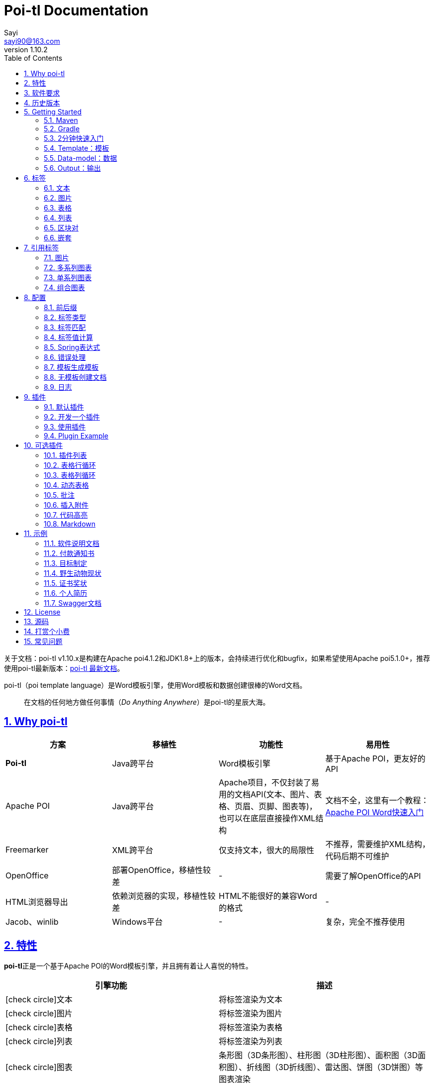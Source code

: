 = Poi-tl Documentation
Sayi <sayi90@163.com>
v1.10.2
:description: word模板引擎
:keywords: poi,word,docx,template,模板,导出,图表,合并
:doctype: book
:encoding: utf-8
:lang: en
:toc: left
// :toclevels: 3
:icons: font
// :source-highlighter: rouge
// :rouge-style: monokai
:source-highlighter: highlightjs
:highlightjs-theme: zenburn
:highlightjs-languages: groovy
:numbered:
// :nofooter:
:sectlinks:
:sectanchors:
:imagesdir: ../
// :stylesheet: asciidoctor.css
// :linkcss:

[example]
--
关于文档：poi-tl v1.10.x是构建在Apache poi4.1.2和JDK1.8+上的版本，会持续进行优化和bugfix，如果希望使用Apache poi5.1.0+，推荐使用poi-tl最新版本：link:http://deepoove.com/poi-tl[poi-tl 最新文档, window=_blank]。
--

poi-tl（poi template language）是Word模板引擎，使用Word模板和数据创建很棒的Word文档。

[quote]
____
在文档的任何地方做任何事情（_Do Anything Anywhere_）是poi-tl的星辰大海。
____

== Why poi-tl
[options="header", stripes=none]
|===
| 方案 | 移植性 |  功能性  | 易用性
| **Poi-tl** | Java跨平台 | Word模板引擎 | 基于Apache POI，更友好的API
| Apache POI | Java跨平台 | Apache项目，不仅封装了易用的文档API(文本、图片、表格、页眉、页脚、图表等)，也可以在底层直接操作XML结构 | 文档不全，这里有一个教程：link:http://deepoove.com/poi-tl/apache-poi-guide.html[Apache POI Word快速入门 , window=_blank]
| Freemarker | XML跨平台 | 仅支持文本，很大的局限性 | 不推荐，需要维护XML结构，代码后期不可维护
| OpenOffice | 部署OpenOffice，移植性较差 | - | 需要了解OpenOffice的API
| HTML浏览器导出 | 依赖浏览器的实现，移植性较差 | HTML不能很好的兼容Word的格式 | -
| Jacob、winlib | Windows平台 | - | 复杂，完全不推荐使用
|===

== 特性
**poi-tl**正是一个基于Apache POI的Word模板引擎，并且拥有着让人喜悦的特性。

[cols=",", options="header"]
|===
|引擎功能 |描述
|icon:check-circle[role="green"]文本 |将标签渲染为文本
|icon:check-circle[role="green"]图片 |将标签渲染为图片
|icon:check-circle[role="green"]表格 |将标签渲染为表格
|icon:check-circle[role="green"]列表 |将标签渲染为列表
|icon:check-circle[role="green"]图表 |条形图（3D条形图）、柱形图（3D柱形图）、面积图（3D面积图）、折线图（3D折线图）、雷达图、饼图（3D饼图）等图表渲染
|icon:check-circle[role="green"]If Condition判断 |隐藏或者显示某些文档内容（包括文本、段落、图片、表格、列表、图表等）
|icon:check-circle[role="green"]Foreach Loop循环 |循环某些文档内容（包括文本、段落、图片、表格、列表、图表等）
|icon:check-circle[role="green"]Loop表格行 |循环复制渲染表格的某一行
|icon:check-circle[role="green"]Loop表格列 |循环复制渲染表格的某一列
|icon:check-circle[role="green"]Loop有序列表 |支持有序列表的循环，同时支持多级列表
|icon:check-circle[role="green"]代码高亮 |word中代码块高亮展示，支持26种语言和上百种着色样式
|icon:check-circle[role="green"]Markdown |将Markdown渲染为word文档
|icon:check-circle[role="green"]Word批注 |完整的批注功能，创建批注、修改批注等
|icon:check-circle[role="green"]Word附件 |Word中插入附件
|icon:check-circle[role="green"]图片替换 |将原有图片替换成另一张图片
|icon:check-circle[role="green"]书签、锚点、超链接 |支持设置书签，文档内锚点和超链接功能
|icon:check-circle[role="green"]Expression Language |完全支持SpringEL表达式，可以扩展更多的表达式：OGNL, MVEL...
|icon:check-circle[role="green"]标签定制 |支持自定义标签前后缀
|icon:check-circle[role="green"]文本框 |文本框内标签支持
|icon:check-circle[role="green"]样式 |模板即样式，同时代码也可以设置样式
|icon:check-circle[role="green"]模板嵌套 |模板包含子模板，子模板再包含子模板
|icon:check-circle[role="green"]合并 |Word合并Merge，也可以在指定位置进行合并
|icon:check-circle[role="green"]用户自定义函数(插件) |在文档任何位置执行函数
|===

poi-tl是一个免费开源的Java类库，你可以非常方便的加入到你的项目中。

== 软件要求
* Apache POI 4.1.2
* JDK 1.8+

== 历史版本
点击下方链接查阅poi-tl历史版本文档，其中v1.5.x是构建在Apache poi3.16+和JDK1.6+上的版本，适用于无法升级poi的古老项目。

* link:http://deepoove.com/poi-tl/1.9.x/[1.9.x Documentation , window=_blank]
* link:http://deepoove.com/poi-tl/1.8.x/[1.8.x Documentation , window=_blank]
* link:http://deepoove.com/poi-tl/1.7.x/[1.7.x Documentation , window=_blank]
* link:http://deepoove.com/poi-tl/1.6.x/[1.6.x Documentation , window=_blank]
* link:http://deepoove.com/poi-tl/1.5.x/[1.5.x Documentation, window=_blank]

== Getting Started
=== Maven
[source, xml]
----
<dependency>
  <groupId>com.deepoove</groupId>
  <artifactId>poi-tl</artifactId>
  <version>1.10.2</version>
</dependency>
----

=== Gradle 
[source, groovy]
implementation 'com.deepoove:poi-tl:1.10.2'

=== 2分钟快速入门
新建Word文档template.docx，包含标签 `{{title}}` 
[example]
--
.template.docx 
{{title}}
--

[example]
--
.代码示例
[source, java]
----
XWPFTemplate template = XWPFTemplate.compile("template.docx").render(
  new HashMap<String, Object>(){{
    put("title", "Hi, poi-tl Word模板引擎");
}}); <1> <2>
template.writeAndClose(new FileOutputStream("output.docx")); <3>
----
<1> `compile` 编译模板
<2> `render` 渲染数据
<3> `write` 输出到流

*TDO模式：Template + data-model = output*
--

[example]
--
.output.docx
Hi, poi-tl Word模板引擎
--

=== Template：模板

模板是Docx格式的Word文档，你可以使用Microsoft office、WPS Office、Pages等任何你喜欢的软件制作模板，也可以使用Apache POI代码来生成模板。

所有的标签都是以``{{``开头，以``}}``结尾，标签可以出现在任何位置，包括页眉，页脚，表格内部，文本框等，表格布局可以设计出很多优秀专业的文档，推荐使用表格布局。

poi-tl模板遵循**“所见即所得”**的设计，模板和标签的样式会被完全保留。


=== Data-model：数据

数据类似于哈希或者字典，可以是Map结构（key是标签名称）：
[source, java]
----
Map<String, Object> data = new HashMap<>();
data.put("name", "Sayi");
data.put("start_time", "2019-08-04");
----

可以是对象（属性名是标签名称）：
[source, java]
----
public class Data {
  private String name;
  private String startTime;
  private Author author;
}
----

TIP: 数据可以是树结构，每级之间用点来分隔开，比如``{{author.name}}``标签对应的数据是author对象的name属性值。

FreeMarker、Velocity文本模板中可以通过三个标签设置图片路径、宽和高：
[source, html]
<img src="{{path}}" width="{{width}}" height="{{height}}">

但是Word模板不是由简单的文本表示，所以在渲染图片、表格等元素时提供了数据模型，它们都实现了接口RenderData，比如图片数据模型PictureRenderData包含图片路径、宽、高三个属性。

=== Output：输出
以流的方式进行输出：

[source, java]
----
template.write(OutputStream stream);
----

可以写到任意输出流中，比如文件流：

[source, java]
----
template.write(new FileOutputStream("output.docx"));
----

比如网络流：
[source, java]
----
response.setContentType("application/octet-stream");
response.setHeader("Content-disposition","attachment;filename=\""+"out_template.docx"+"\"");  

// HttpServletResponse response
OutputStream out = response.getOutputStream();
BufferedOutputStream bos = new BufferedOutputStream(out);
template.write(bos);
bos.flush();
out.flush();
PoitlIOUtils.closeQuietlyMulti(template, bos, out);
----
**最后不要忘记关闭这些流。**

== 标签
poi-tl是一种无逻辑「logic-less」的模板引擎，没有复杂的控制结构和变量赋值，只有标签。标签由前后两个大括号组成，{{title}}是标签，{{?title}}也是标签，title是这个标签的名称，问号标识了标签类型，接下来我们来看看有哪些默认标签类型（用户可以创建新的标签类型，这属于更高级的话题）。

=== 文本
[example]
--
{{var}}
--

数据模型：

- `String` ：文本
- `TextRenderData` ：有样式的文本
- `HyperlinkTextRenderData` ：超链接和锚点文本
- `Object` ：调用 toString() 方法转化为文本

[sidebar]
.代码示例
--
[source, java]
----
put("name", "Sayi");
put("author", new TextRenderData("000000", "Sayi"));
put("link", new HyperlinkTextRenderData("website", "http://deepoove.com"));
put("anchor", new HyperlinkTextRenderData("anchortxt", "anchor:appendix1"));
----
--

除了new操作符，还提供了更加优雅的工厂 `Texts` 和链式调用的方式轻松构建文本模型。
[sidebar]
.链式代码示例
--
[source, java]
----
put("name", "Sayi");
put("author", Texts.of("Sayi").color("000000").create());
put("link", Texts.of("website").link("http://deepoove.com").create());
put("anchor", Texts.of("anchortxt").anchor("appendix1").create());
----
--

所见即所得，标签的样式会应用到替换后的文本上，也可以通过代码设定文本的样式。

[sidebar]
.TextRenderData的结构体
--
[source, json]
----
{
  "text": "Sayi",
  "style": {
    "strike": false, <1>
    "bold": true, <2>
    "italic": false, <3>
    "color": "00FF00", <4>
    "underLine": false, <5>
    "fontFamily": "微软雅黑", <6>
    "fontSize": 12, <7>
    "highlightColor": "green", <8>
    "vertAlign": "superscript", <9>
    "characterSpacing" : 20 <10>
  }
}
----
<1> 删除线
<2> 粗体
<3> 斜体
<4> 颜色
<5> 下划线
<6> 字体
<7> 字号
<8> 背景高亮色
<9> 上标或者下标
<10> 间距
--
TIP: 文本换行使用 `\n` 字符。

=== 图片
[example]
图片标签以@开始：{{@var}}

数据模型：

- `String` ：图片url或者本地路径，默认使用图片自身尺寸
- `PictureRenderData`

推荐使用工厂 `Pictures` 构建图片模型。
[sidebar]
.代码示例
--
[source, java]
----
// 指定图片路径
put("image", "logo.png");

// 设置图片宽高
put("image1", Pictures.ofLocal("logo.png").size(120, 120).create());

// 图片流
put("streamImg", Pictures.ofStream(new FileInputStream("logo.jpeg"), PictureType.JPEG)
  .size(100, 120).create());

// 网络图片(注意网络耗时对系统可能的性能影响) 
put("urlImg", Pictures.ofUrl("http://deepoove.com/images/icecream.png")
  .size(100, 100).create());

// svg图片
put("svg", "https://img.shields.io/badge/jdk-1.6%2B-orange.svg");

// java图片
put("buffered", Pictures.ofBufferedImage(bufferImage, PictureType.PNG)
  .size(100, 100).create());
----
--
图片支持BufferedImage，这意味着我们可以利用Java生成图表插入到word文档中。

[sidebar]
.PictureRenderData的结构体
--
[source, json]
----
{
  "pictureType" : "PNG", <1>
  "pictureSupplier": () -> byte[], <2>
  "pictureStyle": {
    "width": 100, <3>
    "height": 100 <4>
  },
  "altMeta": "图片不存在" <5>
}
----
<1> 图片类型
<2> 运行时获取图片byte[]字节数组的函数
<3> 宽度，单位是像素
<4> 高度，单位是像素
<5> 当无法获取图片时展示的文字
--

=== 表格
[example]
表格标签以#开始：{{#var}}

数据模型：

- `TableRenderData`

推荐使用工厂 `Tables` 、 `Rows` 和 `Cells` 构建表格模型。

[example]
.基础表格示例
--
[source, java]
----
// 一个2行2列的表格
put("table0", Tables.of(new String[][] { 
                new String[] { "00", "01" },
                new String[] { "10", "11" }
            }).border(BorderStyle.DEFAULT).create());
----
image::./table_simple.png[width=500]
--

[example]
.表格样式示例
--
[source, java]
----
// 第0行居中且背景为蓝色的表格
RowRenderData row0 = Rows.of("姓名", "学历").textColor("FFFFFF")
      .bgColor("4472C4").center().create();
RowRenderData row1 = Rows.create("李四", "博士");
put("table1", Tables.create(row0, row1));
----
image::./table_header.png[width=500]
--

[example]
.表格合并示例
--
[source, java]
----
// 合并第1行所有单元格的表格
RowRenderData row0 = Rows.of("列0", "列1", "列2").center().bgColor("4472C4").create();
RowRenderData row1 = Rows.create("没有数据", null, null);
MergeCellRule rule = MergeCellRule.builder().map(Grid.of(1, 0), Grid.of(1, 2)).build();
put("table3", Tables.of(row0, row1).mergeRule(rule).create());
----
image::./table_merge.png[width=500]
--

TableRenderData表格模型在单元格内可以展示文本和图片，同时也可以指定表格样式、行样式和单元格样式，而且在N行N列渲染完成后可以应用单元格合并规则 **MergeCellRule** ，从而实现更复杂的表格。

[sidebar]
.TableRenderData的结构体
--
[source, json]
----
{
  "rows": [ <1>
    {
      "cells": [ <2>
        {
          "paragraphs": [ <3>
            {
              "contents": [
                {
                  [TextRenderData] <4>
                },
                {
                  [PictureRenderData] <5>
                }
              ],
              "paragraphStyle": null <6>
            }
          ],
          "cellStyle": { <7>
            "backgroundColor": "00000",
            "vertAlign": "CENTER"
          }
        }
      ],
      "rowStyle": { <8>
        "height": 2.0f
      }
    }
  ],
  "tableStyle": { <9>
    "width": 14.63f, <10>
    "colWidths": null
  },
  "mergeRule": { <11>
    "mapping": {
      "0-0": "1-2"
    }
  }
}
----
<1> 行数据
<2> 单元格数据
<3> 单元格内段落
<4> 单元格内文本
<5> 单元格内图片
<6> 单元格内段落文本的样式：对齐
<7> 单元格样式：垂直对齐方式，背景色
<8> 行样式：行高(单位cm)
<9> 表格样式：表格对齐、边框样式
<10> 表格宽度(单位cm)，表格的最大宽度 = 页面宽度 - 页边距宽度 * 2，页面宽度为A4(20.99 * 29.6，页边距为3.18 * 2.54)的文档最大表格宽度14.63cm。
<11> 单元格合并规则，比如第0行第0列至第1行第2列单元格合并
--

[TIP]
====
产品需求中表格的布局和样式可能很复杂，可以尝试一些已有表格插件来解决，参见link:#plugin-list[可选插件列表]。

我们也可以编写插件，完全由自己生成整个表格，前提是需要熟悉Apache POI XWPFTable相关API，但是自由度最高：参见 link:#cus-policy-section[开发一个插件]。
====

=== 列表
[example]
列表标签以*开始：{{*var}}

数据模型：

- `List<String>`
- `NumberingRenderData`

推荐使用工厂 `Numberings` 构建编号模型。
[sidebar]
.代码示例
--
[source, java]
----
put("list", Numberings.create("Plug-in grammar",
                    "Supports word text, pictures, table...",
                    "Not just templates"));
----
--
编号样式支持罗马字符、有序无序等，可以通过 `Numberings.of(NumberingFormat)` 来指定。
[source, java]
DECIMAL //1. 2. 3.
DECIMAL_PARENTHESES //1) 2) 3)
BULLET //● ● ●
LOWER_LETTER //a. b. c.
LOWER_ROMAN //i ⅱ ⅲ
UPPER_LETTER //A. B. C.

[TIP]
====
NumberingRenderData可以创建多级列表，但是推荐使用区块对：区块对的循环功能可以很好的循环列表，并且保持有序列表编号有序。
====

=== 区块对
[example]
区块对由前后两个标签组成，开始标签以?标识，结束标签以/标识：{{?sections}}{{/sections}}

区块对开始和结束标签中间可以**包含多个图片、表格、段落、列表、图表**等，开始和结束标签可以跨多个段落，也可以在同一个段落，但是如果在表格中使用区块对，开始和结束标签必须在同一个单元格内，因为跨多个单元格的渲染行为是未知的。

区块对在处理一系列文档元素的时候非常有用，位于区块对中的文档元素可以被渲染零次，一次或N次，这取决于区块对的取值。

False或空集合:: 隐藏区块中的所有文档元素
非False且不是集合:: 显示区块中的文档元素，渲染一次
非空集合:: 根据集合的大小，循环渲染区块中的文档元素

NOTE: 集合是根据值的类型是否实现了 `Iterable` 接口来判断。

==== False或空集合
如果区块对的值是 null 、false 或者空的集合，位于区块中的所有文档元素将不会显示，这就等同于if语句的条件为 false。

[example]
--
.data-model
[source, json]
----
{
  "announce": false
}
----
--

[example]
--
.template.docx
Made it,Ma!{{?announce}}Top of the world!{{/announce}}

Made it,Ma!

{{?announce}}

Top of the world!🎋

{{/announce}}
--

[example]
--
.output.docx
Made it,Ma!

Made it,Ma!
--

#### 非False且不是集合
如果区块对的值不为 null 、 false ，且不是集合，位于区块中的所有文档元素会被渲染一次，这就等同于if语句的条件为 true。


[example]
--
.data-model
[source, json]
----
{
  "person": { "name": "Sayi" }
}
----
--

[example]
--
.template.docx
{{?person}}  

Hi {{name}}!

{{/person}}
--

[example]
--
.output.docx
Hi Sayi!
--

IMPORTANT: 区块对中标签的作用域会被限定在当前区块对内，当且仅当区块对的值是``boolean``类型且为``true``时，这些标签作用域才不会改变。

#### 非空集合
如果区块对的值是一个非空集合，区块中的文档元素会被迭代渲染一次或者N次，这取决于集合的大小，类似于foreach语法。

[example]
--
.data-model
[source, json]
----
{
  "songs": [
    { "name": "Memories" },
    { "name": "Sugar" },
    { "name": "Last Dance" }
  ]
}
----
--

[example]
--
.template.docx
{{?songs}}

{{name}}

{{/songs}}
--

[example]
--
.output.docx
Memories

Sugar

Last Dance
--

[sidebar]
.循环内置变量
--
在循环中提供了一些内置变量，这些内置变量只能用于区块对中。
[options="header", stripes=even]
|===
| 变量 | 类型 |  说明  
| _index | int | 返回当前迭代从0开始的索引 
| _is_first | boolean | 辨别循环项是否是当前迭代的第一项。 
| _is_last | boolean | 辨别循环项是否是当前迭代的最后一项。 
| _has_next | boolean | 辨别循环项是否是有下一项。 
| _is_even_item | boolean | 辨别循环项是否是当前迭代间隔1的奇数项。 
| _is_odd_item | boolean | 辨别循环项是否是当前迭代间隔1的偶数项。 
| #this | object | 引用当前对象，由于#和已有表格标签标识冲突，所以在文本标签中需要使用=号标识来输出文本。 
|===

示例数据:
```json
{
  "produces": [
    "application/json",
    "application/xml"
  ]
}
```

template.docx:

```
{{?produces}}
{{_index + 1}}. {{=#this}}
{{/produces}}
```

output.docx:

```html
1. application/json
2. application/xml
```
--

=== 嵌套
[example]
嵌套又称为导入、包含或者合并，以+标识：{{+var}}

数据模型：

- `DocxRenderData`

推荐使用工厂 `Includes` 构建嵌套模型。
[sidebar]
.代码示例
--
[source, java]
----
class AddrModel {
  private String addr;
  public AddrModel(String addr) {
    this.addr = addr;
  }
  // Getter/Setter
}

List<AddrModel> subData = new ArrayList<>();
subData.add(new AddrModel("Hangzhou,China"));
subData.add(new AddrModel("Shanghai,China"));
put("nested", Includes.ofLocal("sub.docx").setRenderModel(subData).create()); <1> <2>
----
<1> 主模板包含嵌套标签{{+nested}}
<2> sub.docx是一个包含了{{addr}}的子模板，使用subData集合渲染后合并到主模板
--

== 引用标签
引用标签是一种特殊位置的特殊标签，提供了直接引用文档中的元素句柄的能力，**这个重要的特性在我们只想改变文档中某个元素极小一部分样式和属性的时候特别有用，因为其余样式和属性都可以在模板中预置好，真正的所见即所得**。

[#ref-policy-section]
=== 图片

[example]
引用图片标签是一个文本：{{var}}，标签位置在：设置图片格式--可选文字--标题或者说明（新版本Microsoft Office标签位置在：编辑替换文字-替换文字）。

image::./ref2.png[align='center']

引用图片标签只会替换图片而不会改变图片尺寸和布局，数据模型和图片标签一致：`PictureRenderData` 。
[example]
--
.代码示例
[source, java]
----
put("img", Pictures.ofLocal("sayi.png").create());
----
--

=== 多系列图表
多系列图表指的是条形图（3D条形图）、柱形图（3D柱形图）、面积图（3D面积图）、折线图（3D折线图）、雷达图等。

[example]
多系列图表的标签是一个文本：{{var}}，标签位置在：图表区格式--可选文字--标题（新版本Microsoft Office标签位置在：编辑替换文字-替换文字）。

image::./chartref.png[align='center']

数据模型：

- `ChartMultiSeriesRenderData`

推荐使用工厂 `Charts` 构建图表模型。

[sidebar]
.代码示例
--
[source, java]
----
ChartMultiSeriesRenderData chart = Charts
                .ofMultiSeries("ChartTitle", new String[] { "中文", "English" })
                .addSeries("countries", new Double[] { 15.0, 6.0 })
                .addSeries("speakers", new Double[] { 223.0, 119.0 })
                .create();

put("barChart", chart);
----
--

新的图表系列数据会完全替换原有图表数据，而原有图表的样式都会被保留。

[sidebar]
.ChartMultiSeriesRenderData的结构体
--
[source, json]
----
{
  "chartTitle": "ChartTitle", <1>
  "categories": [ <2>
    "中文", "English"
  ],
  "seriesDatas": [ <3>
    {
      "name": "countries", <4>
      "values": [ <5>
        15, 6
      ]
    },
    {
      "name": "speakers",
      "values": [
        223, 119
      ]
    }
  ]
}
----
<1> 图表标题
<2> 种类
<3> 所有系列
<4> 当前系列名称
<5> 当前系列对应每个种类的值
--

=== 单系列图表
单系列图表指的是饼图（3D饼图）、圆环图等。

[example]
单系列图表的标签是一个文本：{{var}}，标签位置在：图表区格式--可选文字--标题（新版本Microsoft Office标签位置在：编辑替换文字-替换文字）。

image::./piechartref.png[align='center']

数据模型：

- `ChartSingleSeriesRenderData`

推荐使用工厂 `Charts` 构建图表模型。
[sidebar]
.代码示例
--
[source, java]
----
ChartSingleSeriesRenderData pie = Charts
                .ofSingleSeries("ChartTitle", new String[] { "美国", "中国" })
                .series("countries", new Integer[] { 9826675, 9596961 })
                .create();

put("pieChart", pie);
----
--

[sidebar]
.ChartSingleSeriesRenderData的结构体
--
[source, json]
----
{
  "chartTitle": "ChartTitle", <1>
  "categories": [ <2>
    "美国",
    "中国"
  ],
  "seriesData": { <3>
    "name": "countries", <4>
    "values": [ <5>
      9826675,
      9596961
    ]
  }
}
----
<1> 图表标题
<2> 种类
<3> 单系列
<4> 单系列名称
<5> 单系列对应每个种类的值
--

=== 组合图表
组合图表指的是由多系列图表（柱形图、折线图、面积图）组合而成的图表。

[example]
组合图表的标签是一个文本：{{var}}，标签位置在：图表区格式--可选文字--标题（新版本Microsoft Office标签位置在：编辑替换文字-替换文字）。

image::./chart_combo.jpeg[align='center']

同多系列图表 `ChartMultiSeriesRenderData` 数据模型。

[sidebar]
.代码示例
--
[source, java]
----
ChartSingleSeriesRenderData comb = Charts
                .ofComboSeries("MyChart", new String[] { "中文", "English" })
                .addBarSeries("countries", new Double[] { 15.0, 6.0 })
                .addBarSeries("speakers", new Double[] { 223.0, 119.0 })
                .addBarSeries("NewBar", new Double[] { 223.0, 119.0 })
                .addLineSeries("youngs", new Double[] { 323.0, 89.0 })
                .addLineSeries("NewLine", new Double[] { 123.0, 59.0 }).create();

put("combChart", comb);
----
--

[sidebar]
.ChartMultiSeriesRenderData的结构体
--
[source, json]
----
{
  "chartTitle": "MyChart", <1>
  "categories": [ <2>
    "中文", "English"
  ],
  "seriesDatas": [ <3>
    {
      "name": "countries", <4>
      "comboType": "BAR", <5>
      "values": [ <6>
        15, 6
      ]
    },
    {
      "name": "speakers",
      "comboType": "LINE",
      "values": [
        223, 119
      ]
    }
  ]
}
----
<1> 图表标题
<2> 种类
<3> 所有系列
<4> 当前系列名称
<5> 当前系列的图表类型comboType：柱形图BAR、折线图LINE、面积图AREA
<6> 当前系列对应每个种类的值
--

== 配置
poi-tl提供了类 `Configure` 来配置常用的设置，使用方式如下：
[source, java]
ConfigureBuilder builder = Configure.builder();
XWPFTemplate.compile("template.docx", builder.buid());

=== 前后缀
我一直使用 `{{}}` 的方式来致敬Google CTemplate，如果你更偏爱freemarker `${}` 的方式：
[source, java]
----
builder.buildGramer("${", "}");
----

=== 标签类型
默认的图片标签是以@开始，如果你希望使用%开始作为图片标签：
[source, java]
builder.addPlugin('%', new PictureRenderPolicy());

如果你不是很喜欢默认的标签标识类型，你也可以自由更改：
[source, java]
builder.addPlugin('@', new TableRenderPolicy());
builder.addPlugin('#', new PictureRenderPolicy());

这样{{@var}}就变成了表格标签，{{#var}}变成了图片标签，虽然不建议改变默认标签标识，但是从中可以看到poi-tl插件的灵活度，在插件章节中我们将会看到如何自定义自己的标签。


=== 标签匹配
标签默认支持**中文、字母、数字、下划线**的组合，我们可以通过正则表达式来配置标签的规则，比如不允许中文：
[source, java]
builder.buildGrammerRegex("[\\w]+(\\.[\\w]+)*");

比如允许除了标签前后缀外的任意字符：
[source, java]
builder.buildGrammerRegex(RegexUtils.createGeneral("{{", "}}"));

=== 标签值计算
标签值计算是指如何在数据模型中索引标签Key的值，可以完全自定义获取标签值的方式。
[source, java]
----
builder.setRenderDataComputeFactory(new RenderDataComputeFactory());
----

TIP: RenderDataComputeFactory是一个抽象工厂，你可以定义自己的工厂提供标签表达式计算接口 `RenderDataCompute` 的实现。

我们可以通过此方式支持任何的表达式引擎，Spring表达式正是通过 `SpELRenderDataCompute` 实现。

=== Spring表达式
Spring Expression Language 是一个强大的表达式语言，支持在运行时查询和操作对象图，可作为独立组件使用，需要引入相应的依赖：
[source, xml]
----
<dependency>
  <groupId>org.springframework</groupId>
  <artifactId>spring-expression</artifactId>
  <version>4.3.6.RELEASE</version>
</dependency>
----

为了在模板标签中使用SpringEL表达式，需要将标签配置为SpringEL模式：
[source, java]
----
builder.useSpringEL();
----

==== 基本使用
关于SpringEL的写法可以参见link:https://docs.spring.io/spring/docs/4.3.26.RELEASE/spring-framework-reference/htmlsingle/#expressions[官方文档]，下面给出一些典型的示例。
[example]
--
[source]
----
{{name}}
{{name.toUpperCase()}} <1>
{{name == 'poi-tl'}} <2>
{{empty?:'这个字段为空'}}
{{sex ? '男' : '女'}} <3>
{{new java.text.SimpleDateFormat('yyyy-MM-dd HH:mm:ss').format(time)}} <4>
{{price/10000 + '万元'}} <5>
{{dogs[0].name}} <6>
{{localDate.format(T(java.time.format.DateTimeFormatter).ofPattern('yyyy年MM月dd日'))}} <7>
----
<1> 类方法调用，转大写
<2> 判断条件
<3> 三目运算符
<4> 类方法调用，时间格式化
<5> 运算符
<6> 数组列表使用下标访问
<7> 使用静态类方法
--

==== SpringEL作为区块对的条件
Spring表达式与区块对结合可以实现更强大的功能。

[example]
--
.data-model
[source, json]
----
{
  "desc": "",
  "summary": "Find A Pet",
  "produces": [
    "application/xml"
  ]
}
----
--

[example]
--
.template.docx
{{?desc == null or desc == ''}}{{summary}}{{/}}

{{?produces == null or produces.size() == 0}}无{{/}}
--

[example]
--
.output.docx
Find A Pet
--


TIP: 使用SpringEL时区块对的结束标签可以是：{{/}}。

=== 错误处理
poi-tl支持在发生错误的时候定制引擎的行为。

==== 标签无法被计算
标签无法被计算的场景有几种，比如模板中引用了一个不存在的变量，或者级联的前置结果不是一个哈希，如 `{{author.name}}` 中author的值为null，此时就无法计算name的值。

poi-tl可以在发生这种错误时对计算结果进行配置，默认会认为标签值为``null``。当我们需要严格校验模板是否有人为失误时，可以抛出异常：
[source, java]
----
builder.useDefaultEL(true);
----
注意的是，如果使用SpringEL表达式，可以通过参数来配置是否抛出异常：
[source, java]
----
builder.useSpringEL(true);
----

==== 标签数据类型不合法
我们知道渲染图片、表格等标签时对数据模型是有要求的，如果数据不合法（为空或者是一个错误的数据类型），可以配置模板标签的渲染行为。

poi-tl默认的行为会清空标签，如果希望对标签不作任何处理：
[source, java]
----
builder.setValidErrorHandler(new DiscardHandler());
----

如果希望执行严格的校验，直接抛出异常：
[source, java]
----
builder.setValidErrorHandler(new AbortHandler());
----


=== 模板生成模板
模板引擎不仅仅可以生成文档，也可以生成新的模板，比如我们把原先的一个文本标签分成一个文本标签和一个表格标签：

[source, java]
----
Configure config = Configure.builder().bind("title", new DocumentRenderPolicy()).build();

Map<String, Object> data = new HashMap<>();

DocumentRenderData document = Documents.of()
        .addParagraph(Paragraphs.of("{{title}}").create())
        .addParagraph(Paragraphs.of("{{#table}}").create())
        .create();
data.put("title", document);
----

=== 无模板创建文档
使用 `XWPFTemplate.create` 在无需模板的情况下创建文档，可以充分利用poi-tl友好的API来生成文档元素。

[source, java]
----
String text = "this a paragraph";
DocumentRenderData data = Documents.of().addParagraph(Paragraphs.of(text).create()).create();
XWPFTemplate template = XWPFTemplate.create(data);
----

=== 日志
poi-tl使用slf4j作为日志门面，你可以自由选择日志实现，比如logback、log4j等。我们以logback为例：

首先在项目中添加logback依赖：
[source, xml]
----
<dependency>
  <groupId>ch.qos.logback</groupId>
  <artifactId>logback-core</artifactId>
  <version>1.2.3</version>
</dependency>
<dependency>
  <groupId>ch.qos.logback</groupId>
  <artifactId>logback-classic</artifactId>
  <version>1.2.3</version>
</dependency>
----

然后配置logback.xml文件，可以配置日志级别和格式：
[source, xml]
----
<?xml version="1.0" encoding="UTF-8"?>
<configuration>
  <appender name="STDOUT" class="ch.qos.logback.core.ConsoleAppender">
    <encoder>
      <pattern>%d{HH:mm:ss.SSS} [%thread] %-5level %logger{36} - %msg%n</pattern>
    </encoder>
  </appender>

  <logger name="com.deepoove.poi" level="debug" additivity="false">
    <appender-ref ref="STDOUT" />
  </logger>
  <root level="info">
    <appender-ref ref="STDOUT" />
  </root>
</configuration>
----

debug级别的日志会打印解析渲染过程中的信息，有利于程序调试，另外在模板引擎执行结束后会打印耗时信息：
[example]
--
Successfully Render the template file in 13 millis
--

== 插件
插件，又称为**自定义函数**，它允许用户在模板标签位置处执行预先定义好的函数。由于插件机制的存在，我们几乎可以在模板的任何位置执行任何操作。

*插件是poi-tl的核心*，默认的标签和引用标签都是通过插件加载。

=== 默认插件
poi-tl默认提供了八个策略插件，用来处理文本、图片、列表、表格、文档嵌套、引用图片、引用多系列图表、引用单系列图表等：

* TextRenderPolicy
* PictureRenderPolicy
* NumberingRenderPolicy
* TableRenderPolicy
* DocxRenderPolicy
* MultiSeriesChartTemplateRenderPolicy
* SingleSeriesChartTemplateRenderPolicy
* DefaultPictureTemplateRenderPolicy

由于这八个插件如此通用，因此将这些插件注册为不同的标签类型，从而搭建了poi-tl的标签体系，也构筑了poi-tl高度自由的插件机制。

[#cus-policy-section]
=== 开发一个插件
实现一个插件就是要告诉我们在模板的某个地方用某些数据做某些事情，我们可以通过实现``RenderPolicy``接口开发自己的插件：
[source, java]
----
public interface RenderPolicy {
  void render(ElementTemplate eleTemplate, Object data, XWPFTemplate template); <1> <2> <3>
}
----
<1> ElementTemplate是当前标签位置
<2> data是数据模型
<3> XWPFTemplate代表整个模板

接下来我们写一个将标签替换为Hello, world的插件：
[example]
--
[source, java]
----
public class HelloWorldRenderPolicy implements RenderPolicy {

  @Override
  public void render(ElementTemplate eleTemplate, Object data, XWPFTemplate template) {
    XWPFRun run = ((RunTemplate) eleTemplate).getRun(); <1>
    // String thing = String.valueOf(data);
    String thing = "Hello, world";
    run.setText(thing, 0); <2>
  }

}
----
<1> XWPFRun是Apache POI的类，表示当前位置
<2> 渲染文本hello, world
--

poi-tl提供了抽象模板类 `AbstractRenderPolicy` ，它定义了一些骨架步骤并且将数据模型的校验和渲染逻辑分开，使用泛型约束数据类型，让插件开发起来更简单，接下来我们再写一个更复杂的插件，在模板标签位置完完全全使用代码创建一个表格，这样我们就可以随心所欲的操作表格：
[example]
--
[source, java]
----
public class CustomTableRenderPolicy extends AbstractRenderPolicy<Object> {

  @Override
  protected void afterRender(RenderContext<Object> context) {
    // 清空标签
    clearPlaceholder(context, true);
  }

  @Override
  public void doRender(RenderContext<Object> context) throws Exception {
    XWPFRun run = context.getRun();
    BodyContainer bodyContainer = BodyContainerFactory.getBodyContainer(run);
    // 定义行列
    int row = 10, col = 8;
    // 插入表格
    XWPFTable table = bodyContainer.insertNewTable(run, row, col);

    // 表格宽度
    TableTools.setWidth(table, UnitUtils.cm2Twips(14.63f) + "", null);
    // 边框和样式
    TableTools.borderTable(table, BorderStyle.DEFAULT);

    // 1) 调用XWPFTable API操作表格
    // 2) 调用TableRenderPolicy.Helper.renderRow方法快速方便的渲染一行数据
    // 3) 调用TableTools类方法操作表格，比如合并单元格
    // ......
    TableTools.mergeCellsHorizonal(table, 0, 0, 7);
    TableTools.mergeCellsVertically(table, 0, 1, 9);
  }

}
----
通过 `bodyContainer.insertNewTable` 在当前标签位置插入表格，使用XWPFTable API来操作表格。
--
NOTE: 随心所欲的意思是原则上Apache POI支持的操作，都可以在当前标签位置进行渲染，Apache POI不支持的操作也可以通过直接操纵底层XML来实现。

=== 使用插件
插件开发好后，为了让插件在某个标签处执行，我们需要将插件与标签绑定。

==== 将插件应用到标签
当我们有个模板标签为 `{{report}}`，默认是文本标签，如果希望在这个位置做些不一样或者更复杂的事情，我们可以将插件应用到这个模板标签：
[source, java]
ConfigureBuilder builder = Configure.builder();
builder.bind("report", new CustomTableRenderPolicy());

此时，`{{report}}` 将不再是一个文本标签，而是一个自定义标签。

ConfigureBuilder采用了链式调用的方式，可以一次性设置多个标签的插件：
[source, java]
builder.bind("report", new CustomTableRenderPolicy()).bind("name", new MyRenderPolicy());

==== 将插件注册为新标签类型
当开发的插件具有一定的通用能力就可以将其注册为新的标签类型。比如增加%标识：`{{%var}}`，对应自定义的渲染策略 `HelloWorldRenderPolicy`：
[source, java]
builder.addPlugin('%', new HelloWorldRenderPolicy());

此时，`{{%var}}` 将成为一种新的标签类型，它的执行函数是 `HelloWorldRenderPolicy`。

=== Plugin Example
接下来用一个完整的代码示例向你展示 _Do Anything Anywhere_ 的想法，它不使用任何poi-tl的默认插件，完全使用自定义函数完成。

插件是一个函数，它的入参是anywhere和anything，函数体就是do something。

[example]
--
[source, java]
----
// where绑定policy
Configure config = Configure.builder().bind("sea", new AbstractRenderPolicy<String>() {
  @Override
  public void doRender(RenderContext<String> context) throws Exception { <1>
      // anywhere
      XWPFRun where = context.getWhere();
      // anything
      String thing = context.getThing();
      // do 文本
      where.setText(thing, 0);
  }
}).bind("sea_img", new AbstractRenderPolicy<String>() {
  @Override
  public void doRender(RenderContext<String> context) throws Exception { <2>
      // anywhere delegate
      WhereDelegate where = context.getWhereDelegate();
      // any thing
      String thing = context.getThing();
      // do 图片
      FileInputStream stream = null;
      try {
          stream = new FileInputStream(thing);
          where.addPicture(stream, XWPFDocument.PICTURE_TYPE_JPEG, 400, 450);
      } finally {
          IOUtils.closeQuietly(stream);
      }
      // clear
      clearPlaceholder(context, false);
  }
}).bind("sea_feature", new AbstractRenderPolicy<List<String>>() {
  @Override
  public void doRender(RenderContext<List<String>> context) throws Exception { <3>
      // anywhere delegate
      WhereDelegate where = context.getWhereDelegate();
      // anything
      List<String> thing = context.getThing();
      // do 列表
      where.renderNumbering(Numberings.of(thing.toArray(new String[] {})).create());
      // clear
      clearPlaceholder(context, true);
  }
}).build();

// 初始化where的数据
HashMap<String, Object> args = new HashMap<String, Object>();
args.put("sea", "Hello, world!");
args.put("sea_img", "sea.jpg");
args.put("sea_feature", Arrays.asList("面朝大海春暖花开", "今朝有酒今朝醉"));
args.put("sea_location", Arrays.asList("日落：日落山花红四海", "花海：你想要的都在这里"));

// 一行代码
XWPFTemplate.compile("sea.docx", config).render(args).writeToFile("out_sea.docx");

----
<1> 自定义文本插件
<2> 自定义图片插件
<3> 自定义列表插件
--

== 可选插件

[#plugin-list]
=== 插件列表
除了八个通用的策略插件外，还内置了一些非常有用的插件。
|===
| `ParagraphRenderPolicy` |渲染一个段落，可以包含不同样式文本，图片等 |
| `DocumentRenderPolicy` |渲染整个word文档 |
| `CommentRenderPolicy` |完整的批注功能 | link:#plugin-comment[示例-批注]
| `AttachmentRenderPolicy` |插入附件功能 | link:#plugin-attachment[示例-插入附件]
| `LoopRowTableRenderPolicy` |循环表格行，下文会详细介绍 | link:#hack-loop-table[示例-表格行循环]
| `LoopColumnTableRenderPolicy` |循环表格列 |link:#loop-col-table[示例-表格列循环]
| `DynamicTableRenderPolicy` |动态表格插件，允许直接操作表格对象 |link:#plugin-dynamic-table[示例-动态表格]
| `BookmarkRenderPolicy` |书签和锚点 |link:#example-swagger[示例-Swagger文档]
| `AbstractChartTemplateRenderPolicy` | 引用图表插件，允许直接操作图表对象 |
| `TOCRenderPolicy` |Beta实验功能：目录，打开文档时会提示更新域 |
|===

同时有更多的独立插件可以使用（需要引入对应Maven依赖）：
|===
| `HighlightRenderPolicy` |Word支持代码高亮 | link:#plugin-highlight[示例-代码高亮]
| `MarkdownRenderPolicy` |使用Markdown来渲染word | link:#plugin-markdown[示例-Markdown]
|===

NOTE: 如果你写了一个不错的插件，欢迎分享。

[#hack-loop-table]
=== 表格行循环
`LoopRowTableRenderPolicy` 是一个特定场景的插件，根据集合数据循环表格行。

[example]
--
.template.docx
货物明细和人工费在同一个表格中，货物明细需要展示所有货物，人工费需要展示所有费用。`{{goods}}` 是个标准的标签，将 `{{goods}}` **置于循环行的上一行**，循环行设置要循环的标签和内容，注意此时的标签应该使用 `[]` ，以此来区别poi-tl的默认标签语法。同理，`{{labors}}` 也**置于循环行的上一行**。

image::./example/example_looptable_template.png[width=650, align='center']
--

[example]
--
.代码示例
`{{goods}}` 和 `{{labors}}` 标签对应的数据分别是货物集合和人工费集合，如果集合为空则会删除循环行。
[source, java]
----
class Goods {
  private int count;
  private String name;
  private String desc;
  private int discount;
  private int tax;
  private int price;
  private int totalPrice;
  // getter setter
}

class Labor {
  private String category;
  private int people;
  private int price;
  private int totalPrice;
  // getter setter
}

List<Goods> goods = new ArrayList<>();
List<Labor> labors = new ArrayList<>();
----

接下来我们将插件应用到这两个标签。
[source, java]
----
LoopRowTableRenderPolicy policy = new LoopRowTableRenderPolicy();

Configure config = Configure.builder()
        .bind("goods", policy).bind("labors", policy).build(); <1>

XWPFTemplate template = XWPFTemplate.compile(resource, config).render(
  new HashMap<String, Object>() {{
      put("goods", goods);
      put("labors", labors);
    }}
);
----
<1> 绑定插件
--

[example]
--
.output.docx
最终生成的文档列出了所有货物和人工费。

image::./example/example_looptable_output.png[width=650, align='center']
--

NOTE: 源码参见 link:https://github.com/Sayi/poi-tl/tree/dev-1.10.x/poi-tl/src/test/java/com/deepoove/poi/tl/plugin/HackLoopTableRenderPolicyTest.java[JUnit LoopRowTableRenderPolicyTest]，如果希望模板标签和循环行在同一行而不是在上一行，可以使用 `new LoopRowTableRenderPolicy(true)` 来构造插件。

[#loop-col-table]
=== 表格列循环
`LoopColumnTableRenderPolicy` 是一个特定场景的插件，根据集合数据循环表格列。**要注意的是，由于文档宽度有限，因此模板列必须设置宽度，所有循环列将平分模板列的宽度。**

[example]
--
.template.docx
`LoopColumnTableRenderPolicy` 循环列的使用方式和插件 `LoopRowTableRenderPolicy` 是一样的，需要将占位标签放在循环列的前一列。

image::./example/example_loopcol_template.png[width=650, align='center']
--

[example]
--
.代码示例
[source, java]
----
LoopColumnTableRenderPolicy policy = new LoopColumnTableRenderPolicy();

Configure config = Configure.builder().bind("goods", policy).build();

XWPFTemplate template = XWPFTemplate.compile(resource, config).render(
  new HashMap<String, Object>() {{
      put("goods", goods);
    }}
);
----
--

[example]
--
.output.docx
最终生成的文档列出了所有货物和人工费。

image::./example/example_loopcol_output.png[width=650, align='center']
--

NOTE: 源码参见 link:https://github.com/Sayi/poi-tl/tree/dev-1.10.x/poi-tl/src/test/java/com/deepoove/poi/tl/plugin/LoopColumnTableRenderPolicyTest.java[JUnit LoopColumnTableRenderPolicyTest]

[#plugin-dynamic-table]
=== 动态表格
当需求中的表格更加复杂的时候，我们完全可以设计好那些固定的部分，将需要动态渲染的部分单元格交给自定义模板渲染策略。poi-tl提供了抽象表格策略 `DynamicTableRenderPolicy` 来实现这样的功能。
[source, java]
----
public abstract class DynamicTableRenderPolicy implements RenderPolicy {
  public abstract void render(XWPFTable table, Object data);
}
----

[example]
--
.template.docx
{{detail_table}}标签可以在表格内的任意单元格内，DynamicTableRenderPolicy会获取XWPFTable对象进而获得操作整个表格的能力。


image::./example/dynamic.png[width=650, align='center']
--

[example]
--
.代码示例
首先新建渲染策略DetailTablePolicy，继承于抽象表格策略。
[source, java]
----
public class DetailTablePolicy extends DynamicTableRenderPolicy {

  // 货品填充数据所在行数
  int goodsStartRow = 2;
  // 人工费填充数据所在行数
  int laborsStartRow = 5;

  @Override
  public void render(XWPFTable table, Object data) throws Exception {
    if (null == data) return;
    DetailData detailData = (DetailData) data;

    // 人工费
    List<RowRenderData> labors = detailData.getLabors();
    if (null != labors) {
      table.removeRow(laborsStartRow);
      // 循环插入行
      for (int i = 0; i < labors.size(); i++) {
        XWPFTableRow insertNewTableRow = table.insertNewTableRow(laborsStartRow);
        for (int j = 0; j < 7; j++) insertNewTableRow.createCell();

        // 合并单元格
        TableTools.mergeCellsHorizonal(table, laborsStartRow, 0, 3);
        // 单行渲染
        TableRenderPolicy.Helper.renderRow(table.getRow(laborsStartRow), labors.get(i));
      }
    }

    // 货物
    List<RowRenderData> goods = detailData.getGoods();
    if (null != goods) {
      table.removeRow(goodsStartRow);
      for (int i = 0; i < goods.size(); i++) {
        XWPFTableRow insertNewTableRow = table.insertNewTableRow(goodsStartRow);
        for (int j = 0; j < 7; j++) insertNewTableRow.createCell();
        TableRenderPolicy.Helper.renderRow(table.getRow(goodsStartRow), goods.get(i));
      }
    }
  }
}
----

然后将模板标签{{detail_table}}设置成此策略。
[source, java]
----
Configure config = Configure.builder().bind("detail_table", new DetailTablePolicy()).build();
----
--

[example]
--
.output.docx
最终生成的文档列出了所有货物和人工费。

image::./example/dynamic_output.png[width=650, align='center']
--

NOTE: 源码参见 link:https://github.com/Sayi/poi-tl/tree/dev-1.10.x/poi-tl/src/test/java/com/deepoove/poi/tl/example/PaymentExample.java[JUnit PaymentExample]

[#plugin-comment]
=== 批注
`CommentRenderPolicy` 是内置插件，提供了对批注完整功能的支持。

数据模型：

- `CommentRenderData`

[sidebar]
.代码示例
--
[source, java]
----
CommentRenderData comment = Comments.of("鹅")
                .signature("Sayi", "s", LocaleUtil.getLocaleCalendar())
                .comment("鹅，是一种动物")
                .create(); <1>
Map<String, Object> data = new HashMap<>();
data.put("comment", comment);
Configure config = Configure.builder().bind("comment", new CommentRenderPolicy()).build(); <2>

XWPFTemplate.compile("comment_template.docx", config).render(data);
----
<1> 批注内容
<2> 将批注插件和comment标签绑定
--

==== 示例
[example]
--
.output.docx
批注中支持添加文字、图片等文档内容。

image::./example/example_comment_output.png[align='center']
--
NOTE: 源码参见 link:https://github.com/Sayi/poi-tl/tree/dev-1.10.x/poi-tl/src/test/java/com/deepoove/poi/tl/plugin/CommentRenderPolicyTest.java[JUnit CommentRenderPolicyTest]。

[#plugin-attachment]
=== 插入附件
`AttachmentRenderPolicy` 是内置插件，提供了插入附件功能的支持。

数据模型：

- `AttachmentRenderData`

[sidebar]
.代码示例
--
[source, java]
----
AttachmentRenderData attach = Attachments.ofLocal("attachment.xlsx", AttachmentType.XLSX).create(); <1>

Map<String, Object> data = new HashMap<>();
data.put("attachment", attach);
Configure config = Configure.builder().bind("attachment", new AttachmentRenderPolicy()).build(); <2>

XWPFTemplate.compile("attachment_template.docx", config).render(data);
----
<1> 附件文档，Word或者Excel
<2> 绑定标签和附件插件
--

==== 示例
[example]
--
.output.docx
文档中插入Excel，双击图标打开附件。

image::./example/example_attach_output.png[align='center']
--
NOTE: 源码参见 link:https://github.com/Sayi/poi-tl/tree/dev-1.10.x/poi-tl/src/test/java/com/deepoove/poi/tl/policy/AttachmentRenderTest.java[JUnit AttachmentRenderPolicyTest]。

[#plugin-highlight]
=== 代码高亮
`HighlightRenderPolicy` 插件对Word代码块进行高亮展示。

==== 引入依赖：
[source, xml]
----
<dependency>
  <groupId>com.deepoove</groupId>
  <artifactId>poi-tl-plugin-highlight</artifactId>
  <version>1.0.0</version>
</dependency>
----

==== 快速开始

数据模型：

- `HighlightRenderData`

[sidebar]
.代码示例
--
[source, java]
----
HighlightRenderData code = new HighlightRenderData();
code.setCode("/**\n"
        + " * @author John Smith <john.smith@example.com>\n"
        + "*/\n"
        + "package l2f.gameserver.model;\n"
        + "\n"
        + "public abstract strictfp class L2Char extends L2Object {\n"
        + "  public static final Short ERROR = 0x0001;\n"
        + "\n"
        + "  public void moveTo(int x, int y, int z) {\n"
        + "    _ai = null;\n"
        + "    log(\"Should not be called\");\n"
        + "    if (1 > 5) { // wtf!?\n"
        + "      return;\n"
        + "    }\n"
        + "  }\n"
        + "}");
code.setLanguage("java"); <1>
code.setStyle(HighlightStyle.builder().withShowLine(true).withTheme("zenburn").build()); <2>
Map<String, Object> data = new HashMap<>();
data.put("code", code);

Configure config = Configure.builder().bind("code", new HighlightRenderPolicy()).build(); <3>
XWPFTemplate.compile("highlight_template.docx", config).render(data);
----
<1> 代码语言
<2> 设置主题样式
<3> 将代码高亮插件和code标签绑定
--

==== 示例
[example]
--
.output.docx
示例展示了代码高亮插件支持20多种编程语言和几十种主题样式。

image::./example/highlight.png[align='center']
--
NOTE: 源码参见 link:https://github.com/Sayi/poi-tl/tree/dev-1.10.x/poi-tl-plugin-highlight/src/test/java/com/deepoove/poi/plugin/highlight/HighlightRenderPolicyTest.java[JUnit HighlightRenderPolicyTest]。

==== 常用语言支持
- apache
- bash
- cpp
- cs
- css
- diff
- go
- groovy
- http
- ini
- java
- javascript
- json
- makefile
- markdown
- objectivec
- perl
- php
- python
- ruby
- scala
- shell
- sql
- xml
- yaml

==== 常用主题样式
- github
- idea
- zenburn
- androidstudio
- solarized- light
- solarized- dark
- xcode
- vs
- agate
- darcula
- dark
- dracula
- foundation
- googlecode
- monokai
- mono- blue
- far
- gml

[#plugin-markdown]
=== Markdown
`MarkdownRenderPolicy` 插件支持通过Markdown生成word文档。

==== 引入依赖：
[source, xml]
----
<dependency>
  <groupId>com.deepoove</groupId>
  <artifactId>poi-tl-plugin-markdown</artifactId>
  <version>1.0.3</version>
</dependency>
----

==== 快速开始

数据模型：

- `MarkdownRenderData`

[sidebar]
.代码示例
--
[source, java]
----
MarkdownRenderData code = new MarkdownRenderData();
code.setMarkdown(new String(Files.readAllBytes(Paths.get("README.md"))));
code.setStyle(MarkdownStyle.newStyle()); <1>

Map<String, Object> data = new HashMap<>();
data.put("md", code);

Configure config = Configure.builder().bind("md", new MarkdownRenderPolicy()).build(); <2>
XWPFTemplate.compile("markdown_template.docx", config).render(data);
----
<1> 定制markdown转为word的样式
<2> 将Markdown插件和md标签绑定
--

==== 示例
[example]
--
.output.docx
通过Markdown插件将poi-tl根目录下的README.md内容转为word文档的结果示例：link:./example/example_markdown_output.docx[markdown.docx]

image::./example/example_markdown_output.png[align='center']
--


NOTE: 源码参见 link:https://github.com/Sayi/poi-tl/tree/dev-1.10.x/poi-tl-plugin-markdown/src/test/java/com/deepoove/poi/plugin/markdown/MarkdownRenderPolicyTest.java[JUnit MarkdownRenderPolicyTest]。

== 示例
接下来的示例采取三段式output+template+data-model来说明，首先直接展示生成后的文档，然后一览模板的样子，最后我们对数据模型作个介绍。

=== 软件说明文档
[example]
--
.output.docx
需要生成这样的一份软件说明书：拥有封面和页眉，正文含有不同样式的文本，还有表格，列表和图片。link:./example/poi-tl.docx[poi_tl.docx]

image::./example/example_poitl_output1.png[align='center']
--

[example]
--
.template.docx
使用poi-tl标签制作模板，可以看到标签可以拥有样式。

image::./example/example_poitl_template1.png[align='center']
--

这个示例向我们展示了poi-tl最基本的能力，它在模板标签位置，插入基本的数据模型，所见即所得。

NOTE: 源码参见 link:https://github.com/Sayi/poi-tl/tree/dev-1.10.x/poi-tl/src/test/java/com/deepoove/poi/tl/XWPFTemplateTest.java[JUnit XWPFTemplateTest]

[#example-table]
=== 付款通知书
[example]
--
.output.docx
需要生成这样的一份流行的通知书：大部分数据是由表格构成的，需要创建一个订单的表格(图中第一个表格)，还需要在一个已有表格中，填充货物明细和人工费数据(图中第二个表格)。下载最终生成的文件link:./example/payment.docx[payment.docx]

image::./example/example_payment_output.png[align='center']
--

[example]
--
.template.docx
使用{{#order}}生成poi-tl提供的默认样式的表格，设置{{detail_table}}为自定义模板渲染策略(继承抽象表格策略DynamicTableRenderPolicy)，自定义已有表格中部分单元格的渲染。

image::./example/example_payment_template.png[align='center']
--

这个示例向我们展示了poi-tl在表格操作上的一些思考。示例中货物明细和人工费的表格就是一个相当复杂的表格，货物明细是由7列组成，行数不定，人工费是由4列组成，行数不定。

这个示例主要用来展示link:#plugin-dynamic-table[DynamicTableRenderPolicy]的用法，货物明细和人工费仅仅是循环渲染表格行，使用link:#hack-loop-table[LoopRowTableRenderPolicy] 插件会更方便。

NOTE: 源码参见 link:https://github.com/Sayi/poi-tl/tree/dev-1.10.x/poi-tl/src/test/java/com/deepoove/poi/tl/example/PaymentExample.java[JUnit PaymentExample]

[#example-okr]
=== 目标制定
[example]
--
.output.docx
需要制定一份OKR目标计划，业务目标和管理目标使用表格呈现，数量不等。下载最终生成的文件link:./example/okr.docx[okr.docx]

image::./example/example_okr_output.png[align='center']
--

[example]
--
.template.docx
将表格放到区块对中，当区块对取值为空集合或者null则不会展示目标表格，当区块对是一个非空集合则循环展示表格。

image::./example/example_okr_template.png[align='center']
--

这个示例展示了区块对的功能，它可以对文档内容进行循环渲染。

NOTE: 源码参见 link:https://github.com/Sayi/poi-tl/tree/dev-1.10.x/poi-tl/src/test/java/com/deepoove/poi/tl/example/OKRExample.java[JUnit OKRExample]

[#example-animal]
=== 野生动物现状
[example]
--
.output.docx
针对野生动物出具一份现状的调查报告，野生动物种类不确定，调查报告包含图片、文字和图表。下载最终生成的文件link:./example/animal.docx[animal.docx]

image::./example/example_animal_output.png[align='center']
--

[example]
--
.template.docx
不确定动物种类使用区块对{{?animals}}的循环功能实现，图片和图表如模板所示，使用引用标签，在可选文字标题位置输入标签。

image::./example/example_animal_template.png[align='center']
--

这个示例展示了区块对的循环功能，以及如何在循环中使用引用图片和引用图表的功能。

NOTE: 源码参见 link:https://github.com/Sayi/poi-tl/tree/dev-1.10.x/poi-tl/src/test/java/com/deepoove/poi/tl/example/AnimalExample.java[JUnit AnimalExample]

[#example-certificate]
=== 证书奖状
[example]
--
.output.docx
颁发一张由特殊样式图片、姓名、日期构成的证书奖状。下载最终生成的文件link:./example/certificate.docx[certificate.docx]

image::./example/example_certificate_output.png[align='center']
--

[example]
--
.template.docx
图片格式和布局由模板指定，图片使用引用标签替换即可。

image::./example/example_certificate_template.png[align='center']
--

这个示例展示了引用图片和文本框的功能。

NOTE: 源码参见 link:https://github.com/Sayi/poi-tl/tree/dev-1.10.x/poi-tl/src/test/java/com/deepoove/poi/tl/example/CertificateExample.java[JUnit CertificateExample]

[#example-resume]
=== 个人简历
[example]
--
.output.docx
需要生成这样的一份个人简历：左侧是个人的基本信息，技术栈是个典型的列表，右侧是个人的工作经历，数量不定。下载最终生成的文件link:./example/resume.docx[resume.docx]

image::./example/example_resume_output.png[align='center']
--

==== 方案一：使用区块对标签
[example]
--
.template.docx
工作经历是一个循环显示的内容，我们使用区块对标签{{?experiences}}{{/experiences}}。

image::./example/example_iterable_resume_template.png[align='center']
--

NOTE: 源码参见 link:https://github.com/Sayi/poi-tl/tree/dev-1.10.x/poi-tl/src/test/java/com/deepoove/poi/tl/render/IterableRenderResumeExample.java[JUnit Iterable ResumeExample]

==== 方案二：使用嵌套标签
[example]
--
.template.docx
工作经历可以使用嵌套标签，我们制作两个模板，一套主模板简历.docx(下图左侧)，一套为文档模板segment.docx(下图右侧)。

image::./example/example_resume_template.png[align='center']
--

看起来很复杂的简历，其实对于模版引擎来说，和普通的Word文档没有什么区别，我们只需要制作好一份简历，将需要替换的内容用模版标签代替。

因为模版即样式，模版引擎无需考虑样式，只关心数据，我们甚至可以制作10种不同样式的简历模板，用同一份数据去渲染。

NOTE: 源码参见 link:https://github.com/Sayi/poi-tl/tree/dev-1.10.x/poi-tl/src/test/java/com/deepoove/poi/tl/example/ResumeExample.java[JUnit ResumeExample]

[#example-swagger]
=== Swagger文档
[example]
--
.output.docx
这是一份非常专业的Swagger Word文档，样式优雅且有着清晰完整的文档结构，API列表需要循环展示，接口的请求参数需要循环展示，接口的返回值需要循环展示，数据类型支持锚点到具体的模型，模型支持代码块高亮展示。下载最终生成的文件link:./example/swagger.docx[swagger.docx]

image::./example/example_swagger_output.png[align='center']
image::./example/example_swagger_output2.png[align='center']
--

[example]
--
.template.docx
使用区块对标签完成所有循环功能，可以完美的支持有序和多级列表；表格使用 `LoopRowTableRenderPolicy` 插件的约定，可以非常方便的完成参数、返回值等表格的渲染；使用Spring表达式来支持丰富的条件判断；代码块高亮使用 `HighlightRenderPolicy` 插件。

image::./example/example_swagger_template1.png[align='center']
image::./example/example_swagger_template2.png[align='center']
--

[example]
--
.代码示例
[source, java]
----
SwaggerParser swaggerParser = new SwaggerParser();
Swagger swagger = swaggerParser.read("https://petstore.swagger.io/v2/swagger.json");
SwaggerView viewData = convert(swagger); <1>

LoopRowTableRenderPolicy LoopRowTableRenderPolicy = new LoopRowTableRenderPolicy();
Configure config = Configure.builder()
        .bind("parameters", hackLoopTableRenderPolicy)
        .bind("responses", hackLoopTableRenderPolicy)
        .bind("properties", hackLoopTableRenderPolicy)
        .bind("definitionCode", new HighlightRenderPolicy())
        .useSpringEL()
        .build(); <2>

XWPFTemplate template = XWPFTemplate.compile("swagger.docx", config).render(viewData); <3>
template.writeToFile("out_example_swagger.docx");
----
<1> 解析Swagger.json
<2> 配置模板引擎
<3> Swagger导出Word
--

没错，一切都是如此简洁：简洁的导出代码 ，简洁的Word模板，甚至生成的Swagger文档都看起来那么简洁，愿一切如你所愿。

NOTE: 源码参见 link:https://github.com/Sayi/poi-tl/tree/dev-1.10.x/poi-tl/src/test/java/com/deepoove/poi/tl/example/SwaggerToWordExample.java[JUnit SwaggerToWordExample]

== License
Apache License 2.0

== 源码
link:https://github.com/Sayi/poi-tl[GitHub]

== 打赏个小费
poi-tl开源的初衷是希望让所有有需要的人享受Word模板引擎的功能，而且它可能是Java中最好的Word模板引擎。

如果你觉得它节省了你的时间，给你带来了方便和灵感，或者认同这个开源项目，可以为我的付出打赏点小费哦(**在备注留言中附上你的微信号，让我可以加个好友，说句感谢❤️**)。

image::./pay.jpeg[width=256, height=280]

[quote, Sayi]
____
poi-tl是给你的礼物！
____

== 常见问题
[qanda]
出现NoSuchMethodError 、ClassNotFoundException 、NoClassDefFoundError异常？::
  poi-tl依赖的apache-poi版本是4.1.2+，如果你的项目引用了低版本，请升级或删除。
是否支持Android客户端使用？::
  参考link:https://github.com/Sayi/poi-tl/issues/227[issue227]。
有没有HTML转Word的插件？::
  参考link:https://github.com/Sayi/poi-tl/issues/219[issue219]。
有没有公式的插件？::
  参考link:https://github.com/Sayi/poi-tl/issues/27[issue27]。
如何通过标签指定格式化函数？::
  Spring表达式，应有尽有。
如何在一行中显示不同样式的文本？::
  可能你需要多个标签；或者使用区块对，区块对的集合数据是拥有不同样式的TextRenderData，还可以考虑使用ParagraphRenderPolicy插件。
我不是很熟悉Apache POI，我该怎么编写插件？::
  编写插件还是需要熟悉下POI，你可以参考现有插件的源码，或者Google下Apache POI的用法，这里有一个入门教程：link:http://deepoove.com/poi-tl/apache-poi-guide.html[Apache POI Word快速入门 , window=_blank]
Apache POI不支持的功能，我该怎么编写插件？::
  Apache POI底层的组件也是直接操作XML的，你可以使用POI背后的组件。
